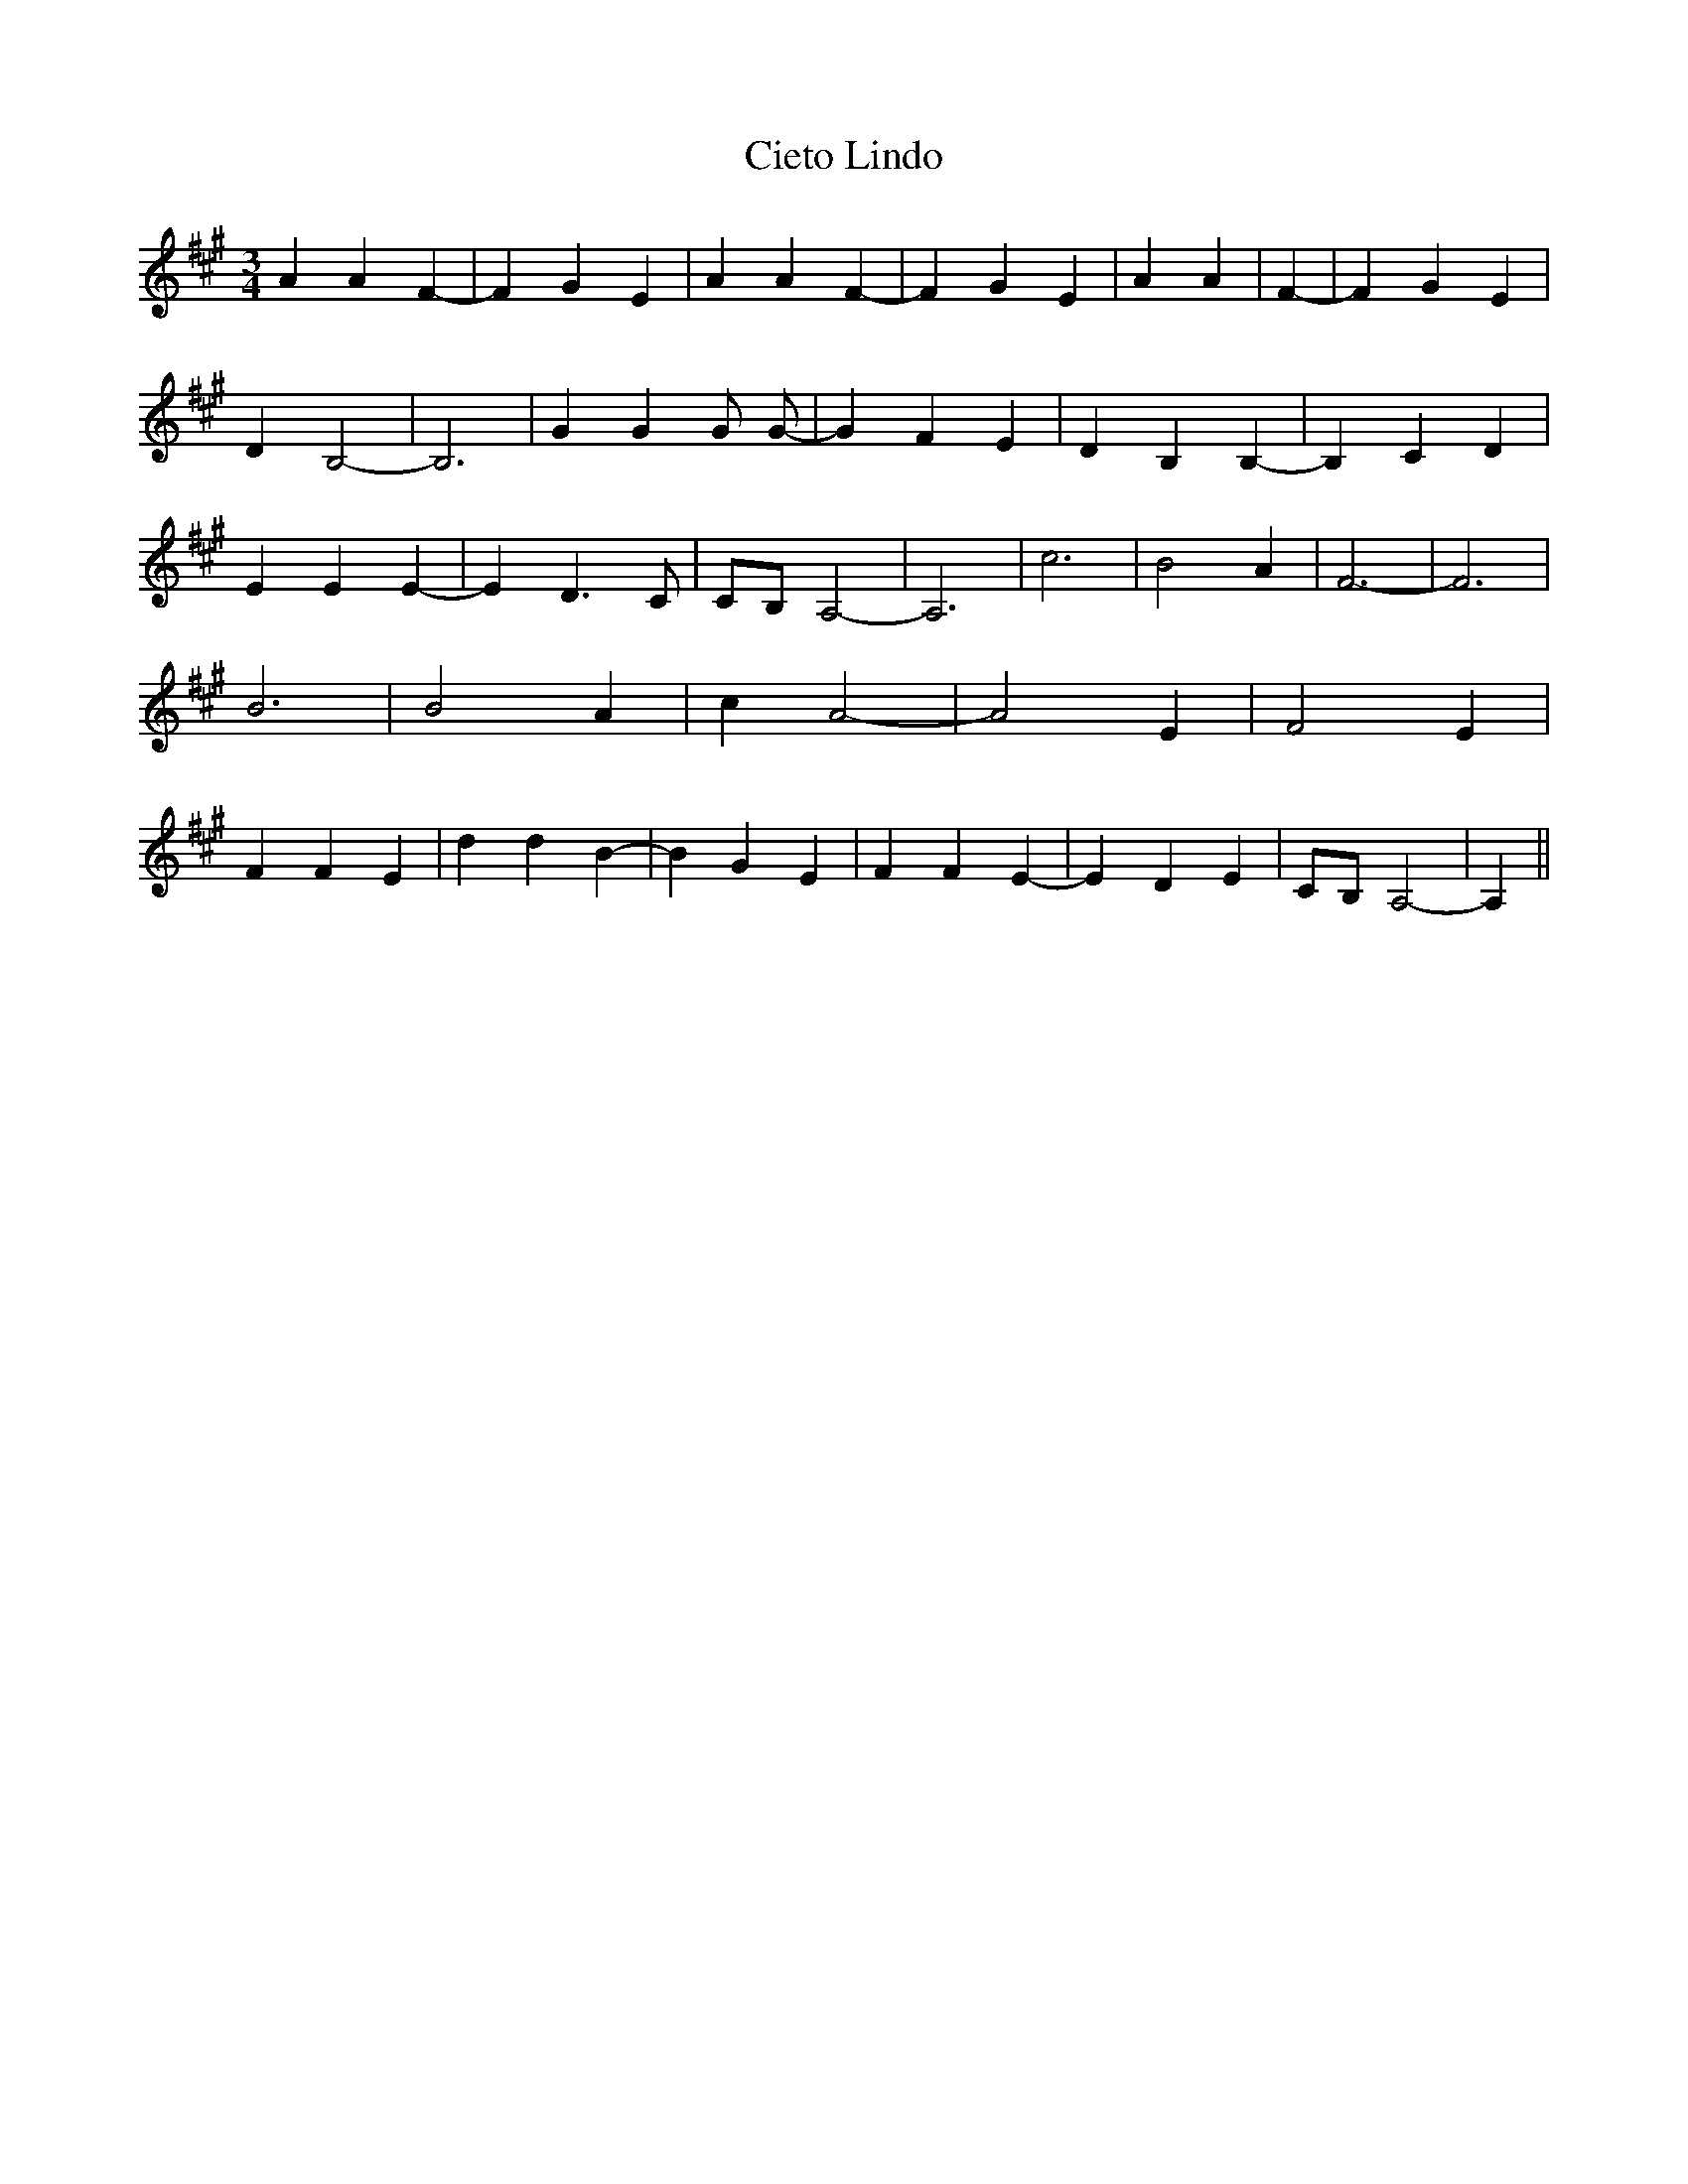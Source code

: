 % Generated more or less automatically by swtoabc by Erich Rickheit KSC
X:1
T:Cieto Lindo
M:3/4
L:1/4
K:A
 A A F-| F G E| A A F-| F G E| A A| F-| F G E| D B,2-| B,3| G G G/2 G/2-|\
 G F E| D B, B,-| B, C D| E E E-| E D3/2 C/2|C/2-B,/2 A,2-| A,3| c3|\
 B2 A| F3-| F3| B3| B2 A| c A2-| A2 E| F2 E| F F E| d d B-| B G E|\
 F F E-| E D E|C/2-B,/2 A,2-| A,||

